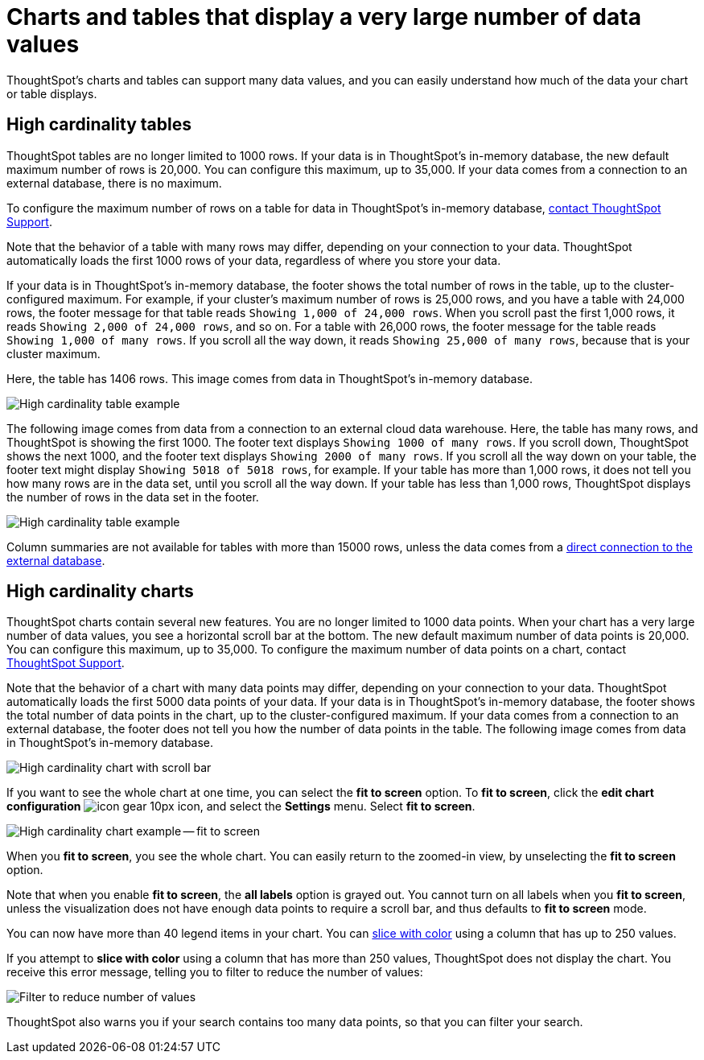 = Charts and tables that display a very large number of data values
:last_updated: 2/18/2022
:experimental:
:page-aliases: /end-user/search/high-cardinality.adoc
:linkattrs:
:page-partial:
:description: ThoughtSpot's charts and tables can support many data values, and you can easily understand how much of the data your chart or table displays.


ThoughtSpot's charts and tables can support many data values, and you can easily understand how much of the data your chart or table displays.

== High cardinality tables

ThoughtSpot tables are no longer limited to 1000 rows.
If your data is in ThoughtSpot's in-memory database, the new default maximum number of rows is 20,000. You can configure this maximum, up to 35,000. If your data comes from a connection to an external database, there is no maximum.

To configure the maximum number of rows on a table for data in ThoughtSpot's in-memory database, xref:support-contact.adoc[contact ThoughtSpot Support].

Note that the behavior of a table with many rows may differ, depending on your connection to your data. ThoughtSpot automatically loads the first 1000 rows of your data, regardless of where you store your data.

If your data is in ThoughtSpot's in-memory database, the footer shows the total number of rows in the table, up to the cluster-configured maximum. For example, if your cluster's maximum number of rows is 25,000 rows, and you have a table with 24,000 rows, the footer message for that table reads `Showing 1,000 of 24,000 rows`. When you scroll past the first 1,000 rows, it reads `Showing 2,000 of 24,000 rows`, and so on. For a table with 26,000 rows, the footer message for the table reads `Showing 1,000 of many rows`. If you scroll all the way down, it reads `Showing 25,000 of many rows`, because that is your cluster maximum.

Here, the table has 1406 rows. This image comes from data in ThoughtSpot's in-memory database.

image::cardinality-table-rows.png[High cardinality table example]

The following image comes from data from a connection to an external cloud data warehouse. Here, the table has many rows, and ThoughtSpot is showing the first 1000. The footer text displays `Showing 1000 of many rows`. If you scroll down, ThoughtSpot shows the next 1000, and the footer text displays `Showing 2000 of many rows`. If you scroll all the way down on your table, the footer text might display `Showing 5018 of 5018 rows`, for example. If your table has more than 1,000 rows, it does not tell you how many rows are in the data set, until you scroll all the way down. If your table has less than 1,000 rows, ThoughtSpot displays the number of rows in the data set in the footer.

image::high-cardinality-table-new.png[High cardinality table example]


Column summaries are not available for tables with more than 15000 rows, unless the data comes from a xref:connections.adoc[direct connection to the external database].

== High cardinality charts

ThoughtSpot charts contain several new features.
You are no longer limited to 1000 data points.
When your chart has a very large number of data values, you see a horizontal scroll bar at the bottom.
The new default maximum number of data points is 20,000.
You can configure this maximum, up to 35,000.
To configure the maximum number of data points on a chart, contact xref:support-contact.adoc[ThoughtSpot Support].

Note that the behavior of a chart with many data points may differ, depending on your connection to your data. ThoughtSpot automatically loads the first 5000 data points of your data. If your data is in ThoughtSpot's in-memory database, the footer shows the total number of data points in the chart, up to the cluster-configured maximum. If your data comes from a connection to an external database, the footer does not tell you how the number of data points in the table. The following image comes from data in ThoughtSpot's in-memory database.

image::cardinality-chart-scroll-bar.png[High cardinality chart with scroll bar]

If you want to see the whole chart at one time, you can select the *fit to screen* option.
To *fit to screen*, click the *edit chart configuration* image:icon-gear-10px.png[] icon, and select the *Settings* menu.
Select *fit to screen*.

image::cardinality-chart-options.png[High cardinality chart example -- fit to screen]

When you *fit to screen*, you see the whole chart.
You can easily return to the zoomed-in view, by unselecting the *fit to screen* option.

Note that when you enable *fit to screen*, the *all labels* option is grayed out.
You cannot turn on all labels when you *fit to screen*, unless the visualization does not have enough data points to require a scroll bar, and thus defaults to *fit to screen* mode.

You can now have more than 40 legend items in your chart.
You can xref:chart-column-configure.adoc#slice-with-color[slice with color] using a column that has up to 250 values.

If you attempt to *slice with color* using a column that has more than 250 values, ThoughtSpot does not display the chart.
You receive this error message, telling you to filter to reduce the number of values:

image::cardinality-filter.png[Filter to reduce number of values]

ThoughtSpot also warns you if your search contains too many data points, so that you can filter your search.
